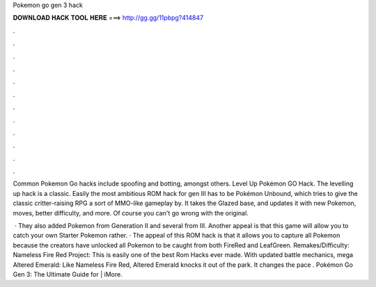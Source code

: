 Pokemon go gen 3 hack



𝐃𝐎𝐖𝐍𝐋𝐎𝐀𝐃 𝐇𝐀𝐂𝐊 𝐓𝐎𝐎𝐋 𝐇𝐄𝐑𝐄 ===> http://gg.gg/11pbpg?414847



.



.



.



.



.



.



.



.



.



.



.



.

Common Pokemon Go hacks include spoofing and botting, amongst others.  Level Up Pokémon GO Hack. The levelling up hack is a classic. Easily the most ambitious ROM hack for gen III has to be Pokémon Unbound, which tries to give the classic critter-raising RPG a sort of MMO-like gameplay by. It takes the Glazed base, and updates it with new Pokemon, moves, better difficulty, and more. Of course you can't go wrong with the original.

 · They also added Pokemon from Generation II and several from III. Another appeal is that this game will allow you to catch your own Starter Pokemon rather. · The appeal of this ROM hack is that it allows you to capture all Pokemon because the creators have unlocked all Pokemon to be caught from both FireRed and LeafGreen. Remakes/Difficulty: Nameless Fire Red Project: This is easily one of the best Rom Hacks ever made. With updated battle mechanics, mega Altered Emerald: Like Nameless Fire Red, Altered Emerald knocks it out of the park. It changes the pace . Pokémon Go Gen 3: The Ultimate Guide for | iMore.
